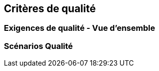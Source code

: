 ifndef::imagesdir[:imagesdir: ../images]

[[section-quality-scenarios]]
== Critères de qualité


ifdef::arc42help[]
[role="arc42help"]
****

.Contenu
Cette section contient toutes les exigences de qualité pertinentes. 

Les plus importantes d'entre elles ont déjà été décrites au point 1.2 (objectifs de qualité) ; il convient donc de n'y faire référence qu'ici.
Dans cette section, il convient également d'indiquer les exigences de qualité de moindre importance, qui n'entraîneront pas de risques élevés si elles ne sont pas entièrement satisfaites (quand même, il serait préférable qu'elles soient satisfaites).

.Motivation
Comme les exigences de qualité ont une grande influence sur les décisions architecturales, vous devez savoir quelles sont les qualités réellement importantes pour vos parties prenantes, d'une manière spécifique et mesurable.


.Informations supplémentaires

Voir https://docs.arc42.org/section-10/[Quality Requirements] dans la documentation arc42.
En plus, voir aussi https://quality.arc42.org[Q42 Quality Model on https://quality.arc42.org].

****
endif::arc42help[]

=== Exigences de qualité - Vue d'ensemble

ifdef::arc42help[]
[role="arc42help"]
****

.Contenu
Une vue d'ensemble ou un résumé des exigences de qualité.


.Motivation
Nous rencontrons souvent des dizaines (voire des centaines) d'exigences de qualité détaillées. 
Dans cette section générale, vous devez essayer de les résumer, par exemple en décrivant des attributs de qualité (comme suggéré par https://www.iso.org/obp/ui/#iso:std:iso-iec:25010:ed-2:v1:en [ISO 25010:2023] ou https://quality.arc42.org [Q42]).

Si ces descriptions sommaires sont déjà suffisamment précises, spécifiques et mesurables, vous pouvez sauter la section 10.2.

.Représentation
Utilisez un tableau simple dans lequel chaque ligne contient un attribut ou un sous-attribut et une brève description de l'exigence de qualité.
Vous pouvez également utiliser une carte heuristique pour structurer ces exigences de qualité.
Dans la littérature, l'idée d'un _arbre d'attributs de qualité_ a également été décrite, qui place le terme générique « qualité » à la racine et utilise un raffinement arborescent du terme « qualité » avec les attributs, les sous-attributs et finalement les liens vers les scénarios (cf. section suivante).
[Bass+21] a introduit le terme « Quality Attribute Utility Tree » pour cet _arbre d'attributs de qualité_.


****
endif::arc42help[]


=== Scénarios Qualité

ifdef::arc42help[]
[role="arc42help"]
****

.Contenu
Les scénarios de qualité concrétisent les exigences de qualité et permettent de décider si elles sont satisfaites (au sens des critères d'acceptation).
Veillez à ce que vos scénarios soient spécifiques et mesurables.



Deux types de scénarios sont particulièrement utiles

* Les scénarios d'utilisation (également appelés scénarios d'application ou scénarios de cas d'utilisation) décrivent la réaction du système en cours d'exécution à un certain stimulus. 
Cela inclut également les scénarios qui décrivent l'efficacité ou la performance du système. 
Exemple : Le système réagit à la demande d'un utilisateur en une seconde.
* Les scénarios de changement décrivent l'effet souhaité d'une modification ou d'une extension du système ou de son environnement immédiat. 
Exemple : Une fonctionnalité supplémentaire est mise en œuvre ou les exigences relatives à un attribut de qualité sont modifiées, et l'effort ou la durée du changement est mesuré.

.Représentation
Les informations typiques pour les scénarios détaillés sont les suivantes :

Sous forme abrégée (privilégiée dans le modèle Q42) :

* **Contexte** : Quel type de système ou de composant, quel est l'environnement ou la situation ?
* **Source/Stimulus** : Qui ou quoi initie ou déclenche un comportement, une réaction ou une action.
* **Critères de mesure/d'acceptation** : Une réponse comprenant une _mesure_ ou une _métrie_.


La forme longue des scénarios (privilégiée par le SEI et [Bass+21]) est plus détaillée et comprend les informations suivantes :

* **Identification du scénario** : Un identifiant unique pour le scénario.
* **Nom du scénario** : Un nom court et descriptif pour le scénario.
* **Source** : L'entité (utilisateur, système ou événement) qui initie le scénario.
* **Stimulus** : L'événement déclencheur ou la condition à laquelle le système doit répondre.
* **Environnement** : Le contexte opérationnel ou la condition dans laquelle le système subit le stimulus.
* **Artifact** : Les blocs de construction ou autres éléments du système affectés par le stimulus.
* **Réponse** : Le résultat ou le comportement du système en réaction au stimulus.
* **Mesure de la réponse** : Critères ou mesures permettant d'évaluer la réponse du système.

.Exemples
Voir https://quality.arc42.org [le site web du modèle de qualité Q42] pour des exemples détaillés d'exigences de qualité.

.Informations complémentaires

* Len Bass, Paul Clements, Rick Kazman : « Software Architecture in Practice », 4e édition, Addison-Wesley, 2022.

****


endif::arc42help[]
